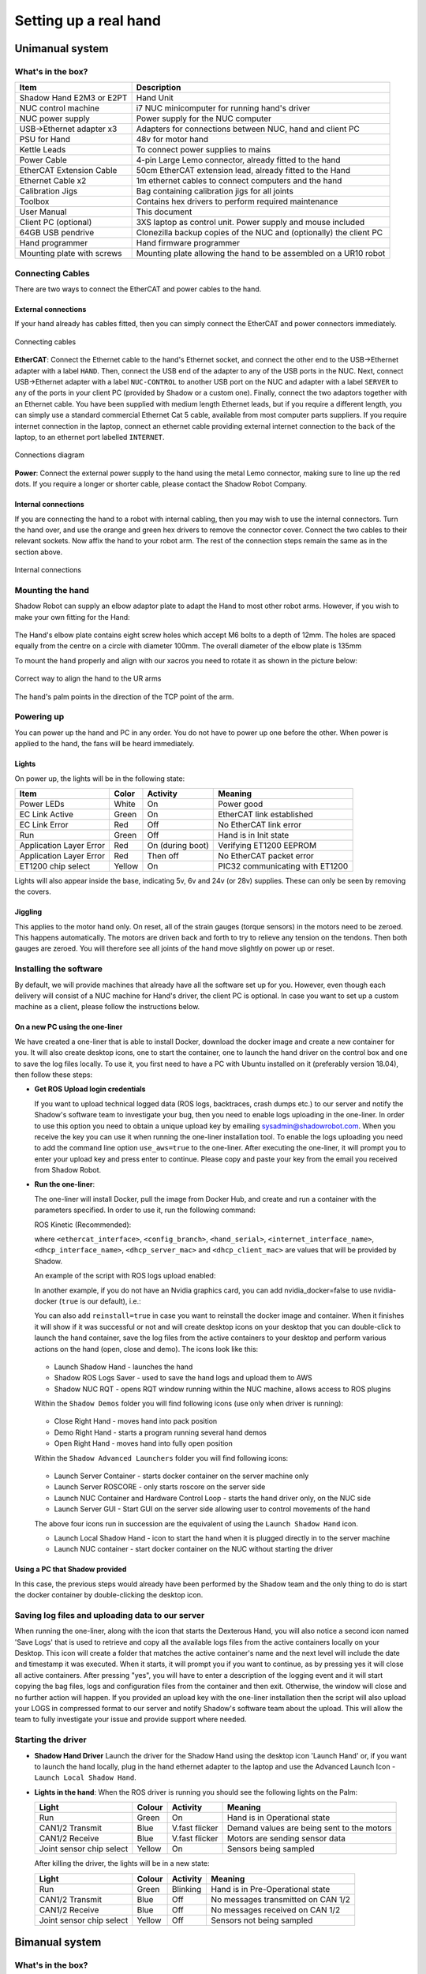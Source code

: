 -----------------------
Setting up a real hand
-----------------------

Unimanual system
================

What's in the box?
------------------

=============================   ==================================================================
Item                            Description
=============================   ==================================================================
Shadow Hand E2M3 or E2PT        Hand Unit
NUC control machine             i7 NUC minicomputer for running hand's driver
NUC power supply                Power supply for the NUC computer
USB->Ethernet adapter x3        Adapters for connections between NUC, hand and client PC
PSU for Hand                    48v for motor hand
Kettle Leads                    To connect power supplies to mains
Power Cable                     4-pin Large Lemo connector, already fitted to the hand
EtherCAT Extension Cable        50cm EtherCAT extension lead, already fitted to the Hand
Ethernet Cable x2               1m ethernet cables to connect computers and the hand
Calibration Jigs                Bag containing calibration jigs for all joints
Toolbox                         Contains hex drivers to perform required maintenance
User Manual                     This document
Client PC (optional)            3XS laptop as control unit. Power supply and mouse included
64GB USB pendrive               Clonezilla backup copies of the NUC and (optionally) the client PC
Hand programmer                 Hand firmware programmer
Mounting plate with screws      Mounting plate allowing the hand to be assembled on a UR10 robot
=============================   ==================================================================

Connecting Cables
------------------
There are two ways to connect the EtherCAT and power cables to the hand.

External connections
^^^^^^^^^^^^^^^^^^^^
If your hand already has cables fitted, then you can simply connect the EtherCAT and power connectors immediately.

.. figure:: ../img/connecting_cables_external.png
    :width: 80%
    :align: center
    :alt: Connecting cables

    Connecting cables

**EtherCAT**: Connect the Ethernet cable to the hand's Ethernet socket, and connect the other end to the USB->Ethernet adapter with a label ``HAND``. Then, connect the USB end of the adapter to any of the USB ports in the NUC. Next, connect USB->Ethernet adapter with a label ``NUC-CONTROL`` to another USB port on the NUC and adapter with a label ``SERVER`` to any of the ports in your client PC (provided by Shadow or a custom one). Finally, connect the two adaptors together with an Ethernet cable.
You have been supplied with medium length Ethernet leads, but if you require a different length, you can simply use a standard commercial Ethernet Cat 5 cable, available from most computer parts suppliers. If you require internet connection in the laptop, connect an ethernet cable providing external internet connection to the back of the laptop, to an ethernet port labelled ``INTERNET``.

.. figure:: ../img/hand_connections_diagram.png
    :width: 100%
    :align: center
    :alt: Connections diagram

    Connections diagram

**Power**: Connect the external power supply to the hand using the metal Lemo connector, making sure to line up the red dots. If you require a longer or shorter cable, please contact the Shadow Robot Company.

Internal connections
^^^^^^^^^^^^^^^^^^^^
If you are connecting the hand to a robot with internal cabling, then you may wish to use the internal connectors.
Turn the hand over, and use the orange and green hex drivers to remove the connector cover. Connect the two cables to their relevant sockets. Now affix the hand to your robot arm. The rest of the connection steps remain the same as in the section above.

.. figure:: ../img/connecting_cables_internal.png
    :width: 80%
    :align: center
    :alt: Internal connections

    Internal connections

Mounting the hand
-----------------
Shadow Robot can supply an elbow adaptor plate to adapt the Hand to most other robot arms. However, if you wish to make your own fitting for the Hand:

.. figure:: ../img/mounting_hand.png
    :width: 80%
    :align: center
    :alt: Mounting the hand

The Hand's elbow plate contains eight screw holes which accept M6 bolts to a depth of 12mm. The holes are spaced equally from the centre on a circle with diameter 100mm. The overall diameter of the elbow plate is 135mm

To mount the hand properly and align with our xacros you need to rotate it as shown in the picture below:


.. figure:: ../img/arm_hand.png
    :width: 100%
    :align: center
    :alt: Aligning the hand

    Correct way to align the hand to the UR arms

The hand's palm points in the direction of the TCP point of the arm. 

Powering up
-----------
You can power up the hand and PC in any order. You do not have to power up one before the other. When power is applied to the hand, the fans will be heard immediately.

Lights
^^^^^^

On power up, the lights will be in the following state:

=======================   =============       ================    =================================
Item                      Color               Activity            Meaning
=======================   =============       ================    =================================
Power LEDs                White               On                  Power good
EC Link Active            Green               On                  EtherCAT link established
EC Link Error             Red                 Off                 No EtherCAT link error
Run                       Green               Off                 Hand is in Init state
Application Layer Error   Red                 On (during boot)    Verifying ET1200 EEPROM
Application Layer Error   Red                 Then off            No EtherCAT packet error
ET1200 chip select        Yellow              On                  PIC32 communicating with ET1200
=======================   =============       ================    =================================

Lights will also appear inside the base, indicating 5v, 6v and 24v (or 28v) supplies. These can only be seen by removing the covers.

Jiggling
^^^^^^^^

This applies to the motor hand only. On reset, all of the strain gauges (torque sensors) in the
motors need to be zeroed. This happens automatically. The motors are driven back and forth
to try to relieve any tension on the tendons. Then both gauges are zeroed. You will therefore
see all joints of the hand move slightly on power up or reset.

Installing the software
-----------------------
By default, we will provide machines that already have all the software set up for you. However, even though each delivery will consist of a NUC machine for Hand's driver, the client PC is optional. In case you want to set up a custom machine as a client, please follow the instructions below.

On a new PC using the one-liner
^^^^^^^^^^^^^^^^^^^^^^^^^^^^^^^^
We have created a one-liner that is able to install Docker, download the docker image and create a new container for you. It will also create desktop icons, one to start the container, one to launch the hand driver on the control box and one to save the log files locally. To use it, you first need to have a PC with Ubuntu installed on it (preferably version 18.04), then follow these steps:

* **Get ROS Upload login credentials**

  If you want to upload technical logged data (ROS logs, backtraces, crash dumps etc.) to our server and notify the Shadow's software team to investigate your bug, then you need to enable logs uploading in the one-liner. In order to use this option you need to obtain a unique upload key by emailing sysadmin@shadowrobot.com. When you receive the key you can use it when running the one-liner installation tool. To enable the logs uploading you need to add the command line option ``use_aws=true`` to the one-liner.
  After executing the one-liner, it will prompt you to enter your upload key and press enter to continue. Please copy and paste your key from the email you received from Shadow Robot.

* **Run the one-liner**:

  The one-liner will install Docker, pull the image from Docker Hub, and create and run a container with the parameters specified. In order to use it, run the following command:

  ROS Kinetic (Recommended):

  .. prompt:: bash $

     bash <(curl -Ls bit.ly/run-aurora) server_and_nuc_deploy --read-secure sudo_password ethercat_interface=<ethercat_interface> config_branch=<config_branch> product=hand_e reinstall=true hand_serial=<hand_serial> internet_interface_name=<internet_interface_name> dhcp_interface_name=<dhcp_interface_name> dhcp_server_mac=<dhcp_server_mac> dhcp_client_mac=<dhcp_client_mac> upgrade_check=true launch_hand=true

  where ``<ethercat_interface>``, ``<config_branch>``, ``<hand_serial>``, ``<internet_interface_name>``, ``<dhcp_interface_name>``, ``<dhcp_server_mac>`` and ``<dhcp_client_mac>`` are values that will be provided by Shadow.

  An example of the script with ROS logs upload enabled:

  .. prompt:: bash $

     bash <(curl -Ls bit.ly/run-aurora) server_and_nuc_deploy --read-secure sudo_password,customer_key ethercat_interface=enx000ec6511588 config_branch=shadowrobot_200117 product=hand_e reinstall=true use_aws=true hand_serial=2378 internet_interface_name=enp8s0f1 dhcp_interface_name=enx000ec653b3bc dhcp_server_mac="00:0e:c6:53:b3:bc" dhcp_client_mac="00:0e:c6:53:b4:35" upgrade_check=true launch_hand=true

  In another example, if you do not have an Nvidia graphics card, you can add nvidia_docker=false to use nvidia-docker (``true`` is our default), i.e.:

  .. prompt:: bash $

     bash <(curl -Ls bit.ly/run-aurora) server_and_nuc_deploy --read-secure sudo_password,customer_key ethercat_interface=enx000ec6511588 config_branch=shadowrobot_200117 product=hand_e reinstall=true use_aws=true hand_serial=2378 internet_interface_name=enp8s0f1 dhcp_interface_name=enx000ec653b3bc dhcp_server_mac="00:0e:c6:53:b3:bc" dhcp_client_mac="00:0e:c6:53:b4:35" upgrade_check=true launch_hand=true nvidia_docker=false

  You can also add ``reinstall=true`` in case you want to reinstall the docker image and container. When it finishes it will show if it was successful or not
  and will create desktop icons on your desktop that you can double-click to launch the hand container, save the log files from the active containers to your desktop and perform various actions on the hand (open, close and demo).
  The icons look like this:

  .. figure:: ../img/icons.png
      :align: center
      :alt: Desktop icons

  - Launch Shadow Hand - launches the hand
  - Shadow ROS Logs Saver - used to save the hand logs and upload them to AWS
  - Shadow NUC RQT - opens RQT window running within the NUC machine, allows access to ROS plugins

  Within the ``Shadow Demos`` folder you will find following icons (use only when driver is running):

  .. figure:: ../img/shadow_demos.png
      :align: center
      :alt: Desktop icons

  - Close Right Hand - moves hand into pack position
  - Demo Right Hand - starts a program running several hand demos
  - Open Right Hand - moves hand into fully open position

  Within the ``Shadow Advanced Launchers`` folder you will find following icons:

  .. figure:: ../img/shadow_advanced_launchers.png
      :align: center
      :alt: Desktop icons

  - Launch Server Container - starts docker container on the server machine only
  - Launch Server ROSCORE - only starts roscore on the server side
  - Launch NUC Container and Hardware Control Loop - starts the hand driver only, on the NUC side
  - Launch Server GUI - Start GUI on the server side allowing user to control movements of the hand

  The above four icons run in succession are the equivalent of using the ``Launch Shadow Hand`` icon.

  - Launch Local Shadow Hand - icon to start the hand when it is plugged directly in to the server machine
  - Launch NUC container - start docker container on the NUC without starting the driver

Using a PC that Shadow provided
^^^^^^^^^^^^^^^^^^^^^^^^^^^^^^^
In this case, the previous steps would already have been performed by the Shadow team and the only thing to do is start the docker container by double-clicking the desktop icon.

Saving log files and uploading data to our server
--------------------------------------------------
When running the one-liner, along with the icon that starts the Dexterous Hand, you will also notice a second icon named 'Save Logs' that is used to retrieve and copy all the available logs files from the active containers locally on your Desktop. This icon will create a folder that matches the active container's name and the next level will include the date and timestamp it was executed. When it starts, it will prompt you if you want to continue, as by pressing yes it will close all active containers. After pressing "yes", you will have to enter a description of the logging event and it will start copying the bag files, logs and configuration files from the container and then exit. Otherwise, the window will close and no further action will happen. If you provided an upload key with the one-liner installation then the script will also upload your LOGS in compressed format to our server and notify Shadow's software team about the upload. This will allow the team to fully investigate your issue and provide support where needed.

Starting the driver
-------------------

* **Shadow Hand Driver**
  Launch the driver for the Shadow Hand using the desktop icon 'Launch Hand' or, if you want to launch the hand locally, plug in the hand ethernet adapter to the laptop and use the Advanced Launch Icon - ``Launch Local Shadow Hand``.

* **Lights in the hand**:
  When the ROS driver is running you should see the following lights on the Palm:

  ========================   =============       ================    =================================
  Light                      Colour              Activity            Meaning
  ========================   =============       ================    =================================
  Run                        Green               On                  Hand is in Operational state
  CAN1/2 Transmit            Blue                V.fast flicker      Demand values are being sent to the motors
  CAN1/2 Receive             Blue                V.fast flicker      Motors are sending sensor data
  Joint sensor chip select   Yellow              On                  Sensors being sampled
  ========================   =============       ================    =================================

  After killing the driver, the lights will be in a new state:

  ========================   =============       ================    =================================
  Light                      Colour              Activity            Meaning
  ========================   =============       ================    =================================
  Run                        Green               Blinking            Hand is in Pre-Operational state
  CAN1/2 Transmit            Blue                Off                 No messages transmitted on CAN 1/2
  CAN1/2 Receive             Blue                Off                 No messages received on CAN 1/2
  Joint sensor chip select   Yellow              Off                 Sensors not being sampled
  ========================   =============       ================    =================================

Bimanual system
================

What's in the box?
------------------

=============================   ==================================================================
Item                            Description
=============================   ==================================================================
2 Shadow Hand E2M3 or E2PT      2 Hand Units
2 NUC control machines          i7 NUC minicomputers for running hand's driver
2 NUC power supplies            2 power supplies for the NUC computer
USB->Ethernet adapter x3        Adapters for connections between NUC, hand and client PC
PSU for Hand                    48v for motor hand
Kettle Leads                    To connect power supplies to mains
Power Cable                     4-pin Large Lemo connector, already fitted to the hand
EtherCAT Extension Cable        50cm EtherCAT extension lead, already fitted to the Hand
Ethernet Cable x2               1m ethernet cables to connect computers and the hand
Calibration Jigs                Bag containing calibration jigs for all joints
Toolbox                         Contains hex drivers to perform required maintenance
User Manual                     This document
Client PC (optional)            3XS laptop as control unit. Power supply and mouse included
64GB USB pendrive               Clonezilla backup copies of the NUC and (optionally) the client PC
Hand programmer                 Hand firmware programmer
Mounting plate with screws      Mounting plate allowing the hand to be assembled on a UR10 robot
=============================   ==================================================================

Connecting Cables
------------------

Ethernet port for the hand(s)
^^^^^^^^^^^^^^^^^^^^^^^^^^^^^^

The right hand should be connected to a USB-ethernet adapter labelled: ``HAND RIGHT``, which should be connected to one of the USB ports of the NUC (it doesn’t matter which one). The left hand should be connected to a USB-ethernet adapter labelled: ``HAND LEFT``, which should be connected to one of the USB ports of the NUC (it doesn’t matter which one). It is very important that the exact USB-ethernet adapters are used.

Ethernet connection between the NUC and the laptop:
^^^^^^^^^^^^^^^^^^^^^^^^^^^^^^^^^^^^^^^^^^^^^^^^^^^^

An unlabelled USB-ethernet (doesn’t matter which one) should be plugged into a USB port on the laptop (doesn’t matter which one). Another unlabelled USB-ethernet adapter (doesn’t matter which one) should be plugged into a USB port on the NUC (doesn’t matter which one). Here it doesn’t matter which USB-ethernet adapters are being used. However, it’s very important that only 1 USB-ethernet adapter is connected to the laptop when aurora installation script is run. An ethernet cable should be connected between the laptop USB-ethernet adapter and the NUC USB-ethernet adapter.

Connection procedure
^^^^^^^^^^^^^^^^^^^^^

1. Connect the ethernet between the NUC and the laptop using the instructions above
2. Power on the laptop
3. Connect an ethernet cable providing external internet connection to the back of the laptop
4. Power on the NUC
5. Make sure the laptop has only 1 USB-Ethernet adapter connected to it.
6. In case of using another laptop than one provided, please follow the instructions below to install the software.
7. Power on the hand(s)
8. Connect the right hand to the USB-ethernet adapter labelled “HAND RIGHT” which should be plugged in to the NUC, as explained above
9. Connect the left hand to the USB-ethernet adapter labelled “HAND LEFT” which should be plugged in to the NUC, as explained above
10. Depending on what you want to launch: click on Launch Shadow Right Hand or Launch Shadow Left Hand or Launch Shadow Bimanual Hands. The hand(s) should vibrate and Rviz opens.
11. You can use the icons in “Shadow Demos” folder to close and open the hand(s) and run the standard demo(s), as well as save and upload ROS logs (send them to Shadow)

.. note::
    When you want to shut down the NUC, press and hold the power button of the NUC for at least 3 seconds and then let go.


Installing the software
-----------------------
By default, we will provide machines that already have all the software set up for you. However, even though each delivery will consist of a NUC machine for Hand's driver, the client PC is optional. In case you want to set up a custom machine as a client, please follow the instructions below.

On a new PC using the one-liner
^^^^^^^^^^^^^^^^^^^^^^^^^^^^^^^^
We have created a one-liner that is able to install Docker, download the docker image and create a new container for you. It will also create desktop icons, one to start the container, one to launch the hand driver on the control box and one to save the log files locally. To use it, you first need to have a PC with Ubuntu installed on it (preferably version 18.04), then follow these steps:

* **Get ROS Upload login credentials**

  If you want to upload technical logged data (ROS logs, backtraces, crash dumps etc.) to our server and notify the Shadow's software team to investigate your bug, then you need to enable logs uploading in the one-liner. In order to use this option you need to obtain a unique upload key by emailing sysadmin@shadowrobot.com. When you receive the key you can use it when running the one-liner installation tool. To enable the logs uploading you need to add the command line option ``use_aws=true`` to the one-liner.
  After executing the one-liner, it will prompt you to enter your upload key and press enter to continue. Please copy and paste your key from the email you received from Shadow Robot.

* **Run the one-liner**:

  The one-liner will install Docker, pull the image from Docker Hub, and create and run a container with the parameters specified. In order to use it, run the following command:

  * ROS Melodic (Recommended):

    For laptops using NVIDIA graphics:

    .. prompt:: bash $

       bash <(curl -Ls bit.ly/run-aurora) server_and_nuc_deploy --read-secure <customer_key> product=hand_e ethercat_interface=<ethercat_interface> ethercat_left_hand=<ethercat_left_hand> config_branch=<config_branch> reinstall=true use_aws=true bimanual=true upgrade_check=true launch_hand=true tag=melodic-release

    For laptops not using NVIDIA graphics:

    .. prompt:: bash $

       bash <(curl -Ls bit.ly/run-aurora) server_and_nuc_deploy --read-secure <customer_key> product=hand_e ethercat_interface=<ethercat_interface> ethercat_left_hand=<ethercat_left_hand> config_branch=<config_branch> reinstall=true use_aws=true bimanual=true upgrade_check=true launch_hand=true tag=melodic-release nvidia_docker=false


  * ROS Kinetic:

    For laptops using NVIDIA graphics:

    .. prompt:: bash $

       bash <(curl -Ls bit.ly/run-aurora) server_and_nuc_deploy --read-secure <customer_key> product=hand_e ethercat_interface=<ethercat_interface> ethercat_left_hand=<ethercat_left_hand> config_branch=<config_branch> reinstall=true use_aws=true bimanual=true upgrade_check=true launch_hand=true tag=kinetic-release

    For laptops not using NVIDIA graphics:

    .. prompt:: bash $

       bash <(curl -Ls bit.ly/run-aurora) server_and_nuc_deploy --read-secure <customer_key> product=hand_e ethercat_interface=<ethercat_interface> ethercat_left_hand=<ethercat_left_hand> config_branch=<config_branch> reinstall=true use_aws=true bimanual=true upgrade_check=true launch_hand=true tag=kinetic-release nvidia_docker=false

  where ``<customer_key>``, ``<ethercat_interface>``, ``<ethercat_left_hand>`` and ``<config_branch>`` are values that will be provided by Shadow.

  Notice that you can set ``reinstall=false`` in case you do not want to reinstall the docker image and container.

  When it finishes it will show if it was successful or not and will create desktop icons on your desktop that you can double-click to launch the hand container, save the log files from the active containers to your desktop and perform various actions on the hand (open, close and demo).

  .. warning::
    If for whatever reason the installation doesn’t proceed well or if there are errors or if it takes too long, contact Shadow with the error message. Also, try rerunning the installation script.


  The icons should look like this:

  .. figure:: ../img/bimanual_icons.png
      :align: center
      :alt: Bimanual desktop icons

  - Launch Shadow Right Hand - launches the right hand
  - Launch Shadow Left Hand - launches the left hand
  - Launch Shadow Bimanual Hands - launches the both hands as a bimanual system
  - Shadow ROS Logs Saver and Uploader - used to save the hands logs and upload them to AWS
  - Shadow NUC RQT - opens RQT window running within the NUC machine, allows access to ROS plugins

  Within the ``Shadow Demos`` folder you will find the following icons (use only when driver is running):

  - Close Right Hand - moves the right hand into pack position
  - Demo Right Hand - starts a program running several right hand demos
  - Open Right Hand - moves the right hand into fully open position
  - Close Left Hand - moves the left hand into pack position
  - Demo Left Hand - starts a program running several left hand demos
  - Open Left Hand - moves the left hand into fully open position

  Within the ``Shadow Advanced Launchers`` folder you will find following icons:

  - 1 - Launch Server Container - starts docker container on the server machine only
  - 2 - Launch Server ROSCORE - only starts roscore on the server side
  - 3 - Launch NUC Container and Bimanual Hands Hardware Control Loop - starts the bimanual hand driver only, on the NUC side
  - 3 - Launch NUC Container and Right Hand Hardware Control Loop - starts the right hand driver only, on the NUC side
  - 3 - Launch NUC Container and Left Hand Hardware Control Loop - starts the left hand driver only, on the NUC side
  - 4 - Launch Server Bimanual GUI - Start GUI on the server side allowing user to control movements of the bimanual system
  - 4 - Launch Server Left GUI - Start GUI on the server side allowing user to control movements of the left hand
  - 4 - Launch Server Right GUI - Start GUI on the server side allowing user to control movements of the right hand


  The above icons run in succession are the equivalent of using the ``Launch Shadow Hand`` icon (choosing only one for steps 3 and 4)

  - Launch Local Shadow Left Hand - icon to start the left hand when it is plugged directly into the server machine
  - Launch Local Shadow Right Hand - icon to start the right hand when it is plugged directly into the server machine
  - Launch NUC container - start docker container on the NUC without starting the driver